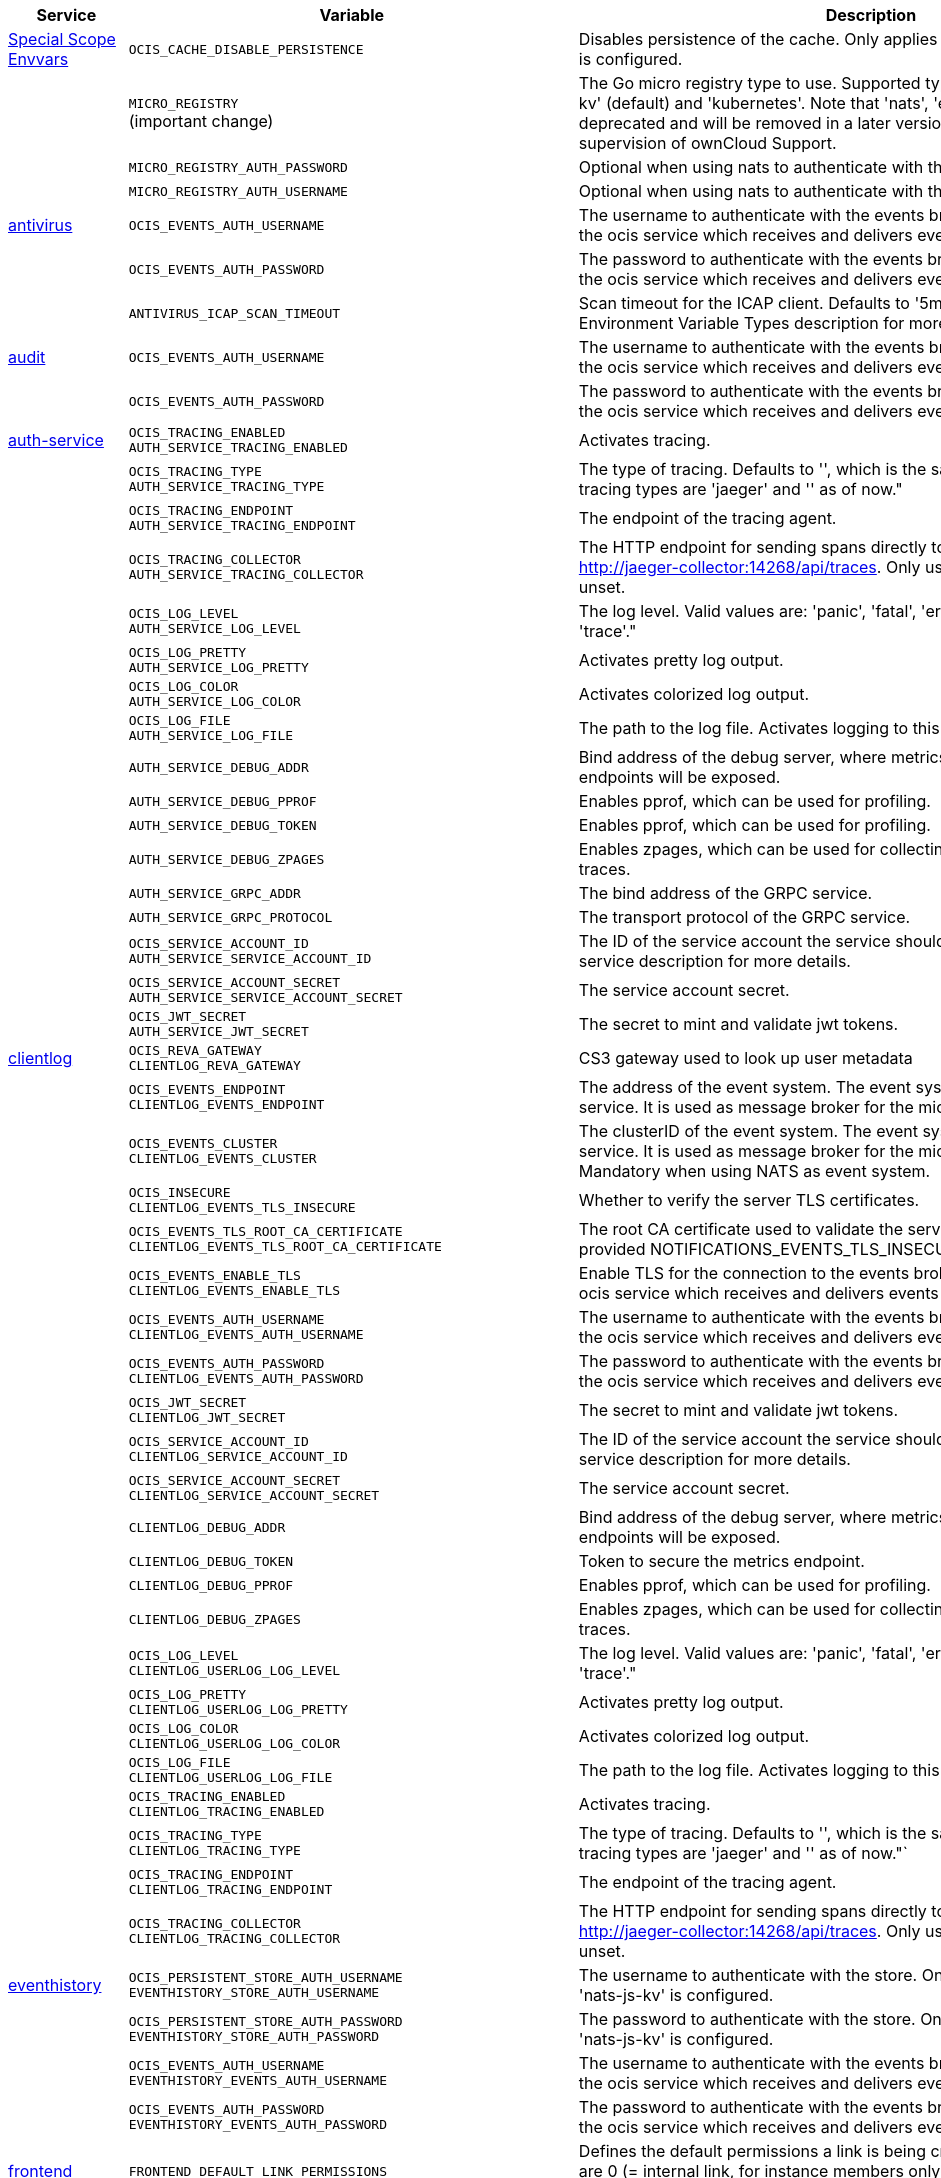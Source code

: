 // # Added Variables between oCIS 4.0.0 and oCIS 5.0.0
// commenting the headline to make it better includable

// table created based on the .md file per 2024.02.12
// the table should be recreated/updated based on the final .md file

[width="100%",cols="~,~,~,~",options="header"]
|===
| Service| Variable| Description| Default

| xref:deployment/services/env-vars-special-scope.adoc[Special Scope Envvars]
| `OCIS_CACHE_DISABLE_PERSISTENCE`
| Disables persistence of the cache. Only applies when store type 'nats-js-kv' is configured.| `false`
|
| `MICRO_REGISTRY` +
(important change)
| The Go micro registry type to use. Supported types are: 'memory', 'nats-js-kv' (default) and 'kubernetes'. Note that 'nats', 'etcd', 'consul' and 'mdns' are deprecated and will be removed in a later version. Only change on supervision of ownCloud Support.| nats-js-kv
|
| `MICRO_REGISTRY_AUTH_PASSWORD`
| Optional when using nats to authenticate with the nats cluster.|
|
| `MICRO_REGISTRY_AUTH_USERNAME`
| Optional when using nats to authenticate with the nats cluster.|

| xref:{s-path}/antivirus.adoc[antivirus]
| `OCIS_EVENTS_AUTH_USERNAME`
| The username to authenticate with the events broker. The events broker is the ocis service which receives and delivers events between the services.|
|
| `OCIS_EVENTS_AUTH_PASSWORD`
| The password to authenticate with the events broker. The events broker is the ocis service which receives and delivers events between the services.|
|
| `ANTIVIRUS_ICAP_SCAN_TIMEOUT`
| Scan timeout for the ICAP client. Defaults to '5m' (5 minutes). See the Environment Variable Types description for more details.| 5m0s

| xref:{s-path}/audit.adoc[audit]
| `OCIS_EVENTS_AUTH_USERNAME`
| The username to authenticate with the events broker. The events broker is the ocis service which receives and delivers events between the services.|
|
| `OCIS_EVENTS_AUTH_PASSWORD`
| The password to authenticate with the events broker. The events broker is the ocis service which receives and delivers events between the services.|

| xref:{s-path}/auth-service.adoc[auth-service]
| `OCIS_TRACING_ENABLED` +
`AUTH_SERVICE_TRACING_ENABLED`
| Activates tracing.|
|
| `OCIS_TRACING_TYPE` +
`AUTH_SERVICE_TRACING_TYPE`
| The type of tracing. Defaults to '', which is the same as 'jaeger'. Allowed tracing types are 'jaeger' and '' as of now."|
|
| `OCIS_TRACING_ENDPOINT` +
`AUTH_SERVICE_TRACING_ENDPOINT`
| The endpoint of the tracing agent.|
|
| `OCIS_TRACING_COLLECTOR` +
`AUTH_SERVICE_TRACING_COLLECTOR`
| The HTTP endpoint for sending spans directly to a collector, i.e. http://jaeger-collector:14268/api/traces. Only used if the tracing endpoint is unset.|
|
| `OCIS_LOG_LEVEL` +
`AUTH_SERVICE_LOG_LEVEL`
| The log level. Valid values are: 'panic', 'fatal', 'error', 'warn', 'info', 'debug', 'trace'."|
|
| `OCIS_LOG_PRETTY` +
`AUTH_SERVICE_LOG_PRETTY`
| Activates pretty log output.|
|
| `OCIS_LOG_COLOR` +
`AUTH_SERVICE_LOG_COLOR`
| Activates colorized log output.|
|
| `OCIS_LOG_FILE` +
`AUTH_SERVICE_LOG_FILE`
| The path to the log file. Activates logging to this file if set.|
|
| `AUTH_SERVICE_DEBUG_ADDR`
| Bind address of the debug server, where metrics, health, config and debug endpoints will be exposed.|
|
| `AUTH_SERVICE_DEBUG_PPROF`
| Enables pprof, which can be used for profiling.|
|
| `AUTH_SERVICE_DEBUG_TOKEN`
| Enables pprof, which can be used for profiling.|
|
| `AUTH_SERVICE_DEBUG_ZPAGES`
| Enables zpages, which can be used for collecting and viewing in-memory traces.|
|
| `AUTH_SERVICE_GRPC_ADDR`
| The bind address of the GRPC service.|
|
| `AUTH_SERVICE_GRPC_PROTOCOL`
| The transport protocol of the GRPC service.|
|
| `OCIS_SERVICE_ACCOUNT_ID` +
`AUTH_SERVICE_SERVICE_ACCOUNT_ID`
| The ID of the service account the service should use. See the 'auth-service' service description for more details.|
|
| `OCIS_SERVICE_ACCOUNT_SECRET` +
`AUTH_SERVICE_SERVICE_ACCOUNT_SECRET`
| The service account secret.|

|
| `OCIS_JWT_SECRET` +
`AUTH_SERVICE_JWT_SECRET`
| The secret to mint and validate jwt tokens.|

| xref:{s-path}/clientlog.adoc[clientlog]
| `OCIS_REVA_GATEWAY` +
`CLIENTLOG_REVA_GATEWAY`
| CS3 gateway used to look up user metadata|
|
| `OCIS_EVENTS_ENDPOINT` +
`CLIENTLOG_EVENTS_ENDPOINT`
| The address of the event system. The event system is the message queuing service. It is used as message broker for the microservice architecture.|
|
| `OCIS_EVENTS_CLUSTER` +
`CLIENTLOG_EVENTS_CLUSTER`
| The clusterID of the event system. The event system is the message queuing service. It is used as message broker for the microservice architecture. Mandatory when using NATS as event system.|
|
| `OCIS_INSECURE` +
`CLIENTLOG_EVENTS_TLS_INSECURE`
| Whether to verify the server TLS certificates.|
|
| `OCIS_EVENTS_TLS_ROOT_CA_CERTIFICATE` +
`CLIENTLOG_EVENTS_TLS_ROOT_CA_CERTIFICATE`
| The root CA certificate used to validate the server's TLS certificate. If provided NOTIFICATIONS_EVENTS_TLS_INSECURE will be seen as false.|
|
| `OCIS_EVENTS_ENABLE_TLS` +
`CLIENTLOG_EVENTS_ENABLE_TLS`
| Enable TLS for the connection to the events broker. The events broker is the ocis service which receives and delivers events between the services.|
|
| `OCIS_EVENTS_AUTH_USERNAME` +
`CLIENTLOG_EVENTS_AUTH_USERNAME`
| The username to authenticate with the events broker. The events broker is the ocis service which receives and delivers events between the services.|
|
| `OCIS_EVENTS_AUTH_PASSWORD` +
`CLIENTLOG_EVENTS_AUTH_PASSWORD`
| The password to authenticate with the events broker. The events broker is the ocis service which receives and delivers events between the services.|
|
| `OCIS_JWT_SECRET` +
`CLIENTLOG_JWT_SECRET`
| The secret to mint and validate jwt tokens.|
|
| `OCIS_SERVICE_ACCOUNT_ID` +
`CLIENTLOG_SERVICE_ACCOUNT_ID`
| The ID of the service account the service should use. See the 'auth-service' service description for more details.|
|
| `OCIS_SERVICE_ACCOUNT_SECRET` +
`CLIENTLOG_SERVICE_ACCOUNT_SECRET`
| The service account secret.|

|
| `CLIENTLOG_DEBUG_ADDR`
| Bind address of the debug server, where metrics, health, config and debug endpoints will be exposed.|
|
| `CLIENTLOG_DEBUG_TOKEN`
| Token to secure the metrics endpoint.|
|
| `CLIENTLOG_DEBUG_PPROF`
| Enables pprof, which can be used for profiling.|
|
| `CLIENTLOG_DEBUG_ZPAGES`
| Enables zpages, which can be used for collecting and viewing in-memory traces.|

|
| `OCIS_LOG_LEVEL` +
`CLIENTLOG_USERLOG_LOG_LEVEL`
| The log level. Valid values are: 'panic', 'fatal', 'error', 'warn', 'info', 'debug', 'trace'."|
|
| `OCIS_LOG_PRETTY` +
`CLIENTLOG_USERLOG_LOG_PRETTY`
| Activates pretty log output.|
|
| `OCIS_LOG_COLOR` +
`CLIENTLOG_USERLOG_LOG_COLOR`
| Activates colorized log output.|
|
| `OCIS_LOG_FILE` +
`CLIENTLOG_USERLOG_LOG_FILE`
| The path to the log file. Activates logging to this file if set.|

|
| `OCIS_TRACING_ENABLED` +
`CLIENTLOG_TRACING_ENABLED`
| Activates tracing.|
|
| `OCIS_TRACING_TYPE` +
`CLIENTLOG_TRACING_TYPE`
| The type of tracing. Defaults to '', which is the same as 'jaeger'. Allowed tracing types are 'jaeger' and '' as of now."`
|
|
| `OCIS_TRACING_ENDPOINT` +
`CLIENTLOG_TRACING_ENDPOINT`
| The endpoint of the tracing agent.|
|
| `OCIS_TRACING_COLLECTOR` +
`CLIENTLOG_TRACING_COLLECTOR`
| The HTTP endpoint for sending spans directly to a collector, i.e. http://jaeger-collector:14268/api/traces. Only used if the tracing endpoint is unset.|

| xref:{s-path}/eventhistory.adoc[eventhistory]
| `OCIS_PERSISTENT_STORE_AUTH_USERNAME` +
`EVENTHISTORY_STORE_AUTH_USERNAME`
| The username to authenticate with the store. Only applies when store type 'nats-js-kv' is configured.|
|
| `OCIS_PERSISTENT_STORE_AUTH_PASSWORD` +
`EVENTHISTORY_STORE_AUTH_PASSWORD`
| The password to authenticate with the store. Only applies when store type 'nats-js-kv' is configured.|
|
| `OCIS_EVENTS_AUTH_USERNAME` +
`EVENTHISTORY_EVENTS_AUTH_USERNAME`
| The username to authenticate with the events broker. The events broker is the ocis service which receives and delivers events between the services.|
|
| `OCIS_EVENTS_AUTH_PASSWORD` +
`EVENTHISTORY_EVENTS_AUTH_PASSWORD`
| The password to authenticate with the events broker. The events broker is the ocis service which receives and delivers events between the services.|

| xref:{s-path}/frontend.adoc[frontend]
| `FRONTEND_DEFAULT_LINK_PERMISSIONS`
| Defines the default permissions a link is being created with. Possible values are 0 (= internal link, for instance members only) and 1 (= public link with viewer permissions). Defaults to 1.|
|
| `FRONTEND_AUTO_ACCEPT_SHARES`
| Defines if shares should be auto accepted by default. Users can change this setting individually in their profile.| true
|
| `OCIS_CACHE_DISABLE_PERSISTENCE` +
`FRONTEND_OCS_STAT_CACHE_DISABLE_PERSISTENCE`
| Disable persistence of the cache. Only applies when using the 'nats-js-kv' store type. Defaults to false.| false
|
| `OCIS_CACHE_AUTH_USERNAME` +
`FRONTEND_OCS_STAT_CACHE_AUTH_USERNAME`
| The username to use for authentication. Only applies when using the 'nats-js-kv' store type.|
|
| `OCIS_CACHE_AUTH_PASSWORD` +
`FRONTEND_OCS_STAT_CACHE_AUTH_PASSWORD`
| The password to use for authentication. Only applies when using the 'nats-js-kv' store type.|
|
| `FRONTEND_OCS_LIST_OCM_SHARES`
| Include OCM shares when listing shares. See the OCM service documentation for more details.|
|
| `OCIS_SHARING_PUBLIC_SHARE_MUST_HAVE_PASSWORD` +
`FRONTEND_OCS_PUBLIC_SHARE_MUST_HAVE_PASSWORD`
| Set this to true if you want to enforce passwords on all public shares.|
|
| `OCIS_SHARING_PUBLIC_WRITEABLE_SHARE_MUST_HAVE_PASSWORD` +
`FRONTEND_OCS_PUBLIC_WRITEABLE_SHARE_MUST_HAVE_PASSWORD`
| Set this to true if you want to enforce passwords on Uploader, Editor or Contributor shares.|
|
| `FRONTEND_OCS_INCLUDE_OCM_SHAREES`
| Include OCM sharees when listing sharees.|
|
| `OCIS_EVENTS_ENDPOINT` +
`FRONTEND_EVENTS_ENDPOINT`
| The address of the event system. The event system is the message queuing service. It is used as message broker for the microservice architecture.|
|
| `OCIS_EVENTS_CLUSTER` +
`FRONTEND_EVENTS_CLUSTER`
| The clusterID of the event system. The event system is the message queuing service. It is used as message broker for the microservice architecture. Mandatory when using NATS as event system.|
|
| `OCIS_INSECURE` +
`FRONTEND_EVENTS_TLS_INSECURE`
| Whether to verify the server TLS certificates.|
|
| `FRONTEND_EVENTS_TLS_ROOT_CA_CERTIFICATE` +
`OCS_EVENTS_TLS_ROOT_CA_CERTIFICATE`
| The root CA certificate used to validate the server's TLS certificate. If provided NOTIFICATIONS_EVENTS_TLS_INSECURE will be seen as false.|
|
| `OCIS_CACHE_AUTH_USERNAME` +
`FRONTEND_OCS_STAT_CACHE_AUTH_USERNAME`
| The username to use for authentication. Only applies when using the 'nats-js-kv' store type.|
|
| `OCIS_EVENTS_ENABLE_TLS` +
`FRONTEND_EVENTS_ENABLE_TLS`
| Enable TLS for the connection to the events broker. The events broker is the ocis service which receives and delivers events between the services.|
|
| `OCIS_EVENTS_AUTH_USERNAME` +
`FRONTEND_EVENTS_AUTH_USERNAME`
| The username to authenticate with the events broker. The events broker is the ocis service which receives and delivers events between the services.|
|
| `OCIS_EVENTS_AUTH_PASSWORD` +
`FRONTEND_EVENTS_AUTH_PASSWORD`
| The password to authenticate with the events broker. The events broker is the ocis service which receives and delivers events between the services.|
|
| `OCIS_SERVICE_ACCOUNT_ID` +
`FRONTEND_SERVICE_ACCOUNT_ID`
| The ID of the service account the service should use. See the 'auth-service' service description for more details.|
|
| `OCIS_SERVICE_ACCOUNT_SECRET` +
`FRONTEND_SERVICE_ACCOUNT_SECRET`
| The service account secret.|
|
| `OCIS_PASSWORD_POLICY_DISABLED` +
`FRONTEND_PASSWORD_POLICY_DISABLED`
| Define the minimum password length. Defaults to 0 if not set.| 0
|
| `OCIS_PASSWORD_POLICY_MIN_CHARACTERS` +
`FRONTEND_PASSWORD_POLICY_MIN_CHARACTERS`
| Disable the password policy. Defaults to false if not set.|
|
| `OCIS_PASSWORD_POLICY_MIN_LOWERCASE_CHARACTERS` +
`FRONTEND_PASSWORD_POLICY_MIN_LOWERCASE_CHARACTERS`
| Define the minimum number of lowercase characters. Defaults to 0 if not set.| 0
|
| `OCIS_PASSWORD_POLICY_MIN_UPPERCASE_CHARACTERS` +
`FRONTEND_PASSWORD_POLICY_MIN_UPPERCASE_CHARACTERS`
| Define the minimum number of uppercase characters. Defaults to 0 if not set.| 0
|
| `OCIS_PASSWORD_POLICY_MIN_DIGITS` +
`FRONTEND_PASSWORD_POLICY_MIN_DIGITS`
| Define the minimum number of digits. Defaults to 0 if not set.| 0
|
| `OCIS_PASSWORD_POLICY_MIN_SPECIAL_CHARACTERS` +
`FRONTEND_PASSWORD_POLICY_MIN_SPECIAL_CHARACTERS`
| Define the minimum number of special characters. Defaults to 0 if not set.| 0
|
| `OCIS_PASSWORD_POLICY_BANNED_PASSWORDS_LIST` +
`FRONTEND_PASSWORD_POLICY_BANNED_PASSWORDS_LIST`
| Path to the 'banned passwords list' file. See the documentation for more details.|

| xref:{s-path}/gateway.adoc[gateway]
| `OCIS_CACHE_DISABLE_PERSISTENCE` +
`GATEWAY_STAT_CACHE_DISABLE_PERSISTENCE`
| Disables persistence of the stat cache. Only applies when store type 'nats-js-kv' is configured. Defaults to false.| false
|
| `OCIS_CACHE_DISABLE_PERSISTENCE` +
`GATEWAY_PROVIDER_CACHE_DISABLE_PERSISTENCE`
| Disables persistence of the provider cache. Only applies when store type 'nats-js-kv' is configured. Defaults to false.| false
|
| `OCIS_CACHE_AUTH_USERNAME` +
`GATEWAY_PROVIDER_CACHE_AUTH_USERNAME`
| The username to use for authentication. Only applies when store type 'nats-js-kv' is configured.|
|
| `OCIS_CACHE_AUTH_PASSWORD` +
`GATEWAY_PROVIDER_CACHE_AUTH_PASSWORD`
| The password to use for authentication. Only applies when store type 'nats-js-kv' is configured.|
|
| `OCIS_CACHE_DISABLE_PERSISTENCE` +
`GATEWAY_CREATE_HOME_CACHE_DISABLE_PERSISTENCE`
| Disables persistence of the create home cache. Only applies when store type 'nats-js-kv' is configured. Defaults to false.| false
|
| `OCIS_CACHE_AUTH_USERNAME` +
`GATEWAY_CREATE_HOME_CACHE_AUTH_USERNAME`
| The username to use for authentication. Only applies when store type 'nats-js-kv' is configured.|
|
| `OCIS_CACHE_AUTH_PASSWORD` +
`GATEWAY_CREATE_HOME_CACHE_AUTH_PASSWORDv`
| The password to use for authentication. Only applies when store type 'nats-js-kv' is configured.|

| xref:{s-path}/graph.adoc[graph]
| `OCIS_CACHE_DISABLE_PERSISTENCE` +
`GRAPH_CACHE_DISABLE_PERSISTENCE`
| Disables persistence of the cache. Only applies when store type 'nats-js-kv' is configured. Defaults to false.| false
|
| `OCIS_CACHE_AUTH_USERNAME` +
`GRAPH_CACHE_AUTH_USERNAME`
| The username to authenticate with the cache. Only applies when store type 'nats-js-kv' is configured.|
|
| `OCIS_CACHE_AUTH_PASSWORD` +
`GRAPH_CACHE_AUTH_PASSWORD`
| The password to authenticate with the cache. Only applies when store type 'nats-js-kv' is configured.|

|
| `GRAPH_IDENTITY_SEARCH_MIN_LENGTH`
| The minimum length the search term needs to have for unprivileged users when searching for users or groups.|
|
| `OCIS_EVENTS_AUTH_USERNAME` +
`GRAPH_EVENTS_AUTH_USERNAME`
| The username to authenticate with the events broker. The events broker is the ocis service which receives and delivers events between the services.|
|
| `OCIS_EVENTS_AUTH_PASSWORD` +
`GRAPH_EVENTS_AUTH_PASSWORD`
| The password to authenticate with the events broker. The events broker is the ocis service which receives and delivers events between the services.|
|
| `OCIS_SERVICE_ACCOUNT_ID` +
`GRAPH_SERVICE_ACCOUNT_ID`
| The ID of the service account the service should use. See the 'auth-service' service description for more details.|
|
| `OCIS_SERVICE_ACCOUNT_SECRET` +
`GRAPH_SERVICE_ACCOUNT_SECRET`
| The service account secret.|
|
| `OCIS_ENABLE_RESHARING` +
`GRAPH_ENABLE_RESHARING`
| Changing this value is NOT supported. Enables the support for resharing in the clients.|

| xref:{s-path}/idp.adoc[idp]
| `IDP_LOGIN_BACKGROUND_URL`
| Configure an alternative URL to the background image for the login page.|

| xref:{s-path}/notifications.adoc[notifications]
| `OCIS_DEFAULT_LANGUAGE`
| The default language used by services and the WebUI. If not defined, English will be used as default. See the documentation for more details.|
|
| `OCIS_EVENTS_AUTH_USERNAME` +
`NOTIFICATIONS_EVENTS_AUTH_USERNAME`
| The username to authenticate with the events broker. The events broker is the ocis service which receives and delivers events between the services.|
|
| `OCIS_EVENTS_AUTH_PASSWORD` +
`NOTIFICATIONS_EVENTS_AUTH_PASSWORD`
| The password to authenticate with the events broker. The events broker is the ocis service which receives and delivers events between the services.|
|
| `OCIS_SERVICE_ACCOUNT_ID` +
`NOTIFICATIONS_SERVICE_ACCOUNT_ID`
| The ID of the service account the service should use. See the 'auth-service' service description for more details.|
|
| `OCIS_SERVICE_ACCOUNT_SECRET` +
`NOTIFICATIONS_SERVICE_ACCOUNT_SECRET`
| The service account secret.|

| xref:{s-path}/ocdav.adoc[ocdav]
| `OCDAV_OCM_NAMESPACE`
| The human readable path prefix for the ocm shares.|

| xref:{s-path}/ocm.adoc[ocm]
| `SHARING_OCM_PROVIDER_AUTHORIZER_DRIVER`
| Driver to be used to persist ocm invites. Supported value is only 'json'.| `json`
|
| `OCM_HTTP_ADDR`
| The bind address of the HTTP service.|
|
| `OCM_HTTP_PROTOCOL`
| The transport protocol of the HTTP service.|
|
| `OCM_HTTP_PREFIX`
| The path prefix where OCM can be accessed (defaults to /).|
|
| `OCIS_SERVICE_ACCOUNT_ID` +
`OCM_SERVICE_ACCOUNT_ID`
| The ID of the service account the service should use. See the 'auth-service' service description for more details.|
|
| `OCIS_SERVICE_ACCOUNT_SECRET` +
`OCM_SERVICE_ACCOUNT_SECRET`
| The service account secret.|
|
| `OCIS_CORS_ALLOW_ORIGINS` +
`OCM_CORS_ALLOW_ORIGINS`
| A list of allowed CORS origins. See following chapter for more details: *Access-Control-Allow-Origin* at https://developer.mozilla.org/en-US/docs/Web/HTTP/Headers/Access-Control-Allow-Origin. See the Environment Variable Types description for more details.|
|
| `OCIS_CORS_ALLOW_METHODS` +
`OCM_CORS_ALLOW_METHODS`
| A list of allowed CORS methods. See following chapter for more details: *Access-Control-Allow-Methods* at https://developer.mozilla.org/en-US/docs/Web/HTTP/Headers/Access-Control-Allow-Methods. See the Environment Variable Types description for more details.|
|
| `OCIS_CORS_ALLOW_HEADERS` +
`OCM_CORS_ALLOW_HEADERS`
| A list of allowed CORS headers. See following chapter for more details: *Access-Control-Allow-Headers* at https://developer.mozilla.org/en-US/docs/Web/HTTP/Headers/Access-Control-Allow-Headers. See the Environment Variable Types description for more details.|
|
| `OCIS_CORS_ALLOW_CREDENTIALS` +
`OCM_CORS_ALLOW_CREDENTIALS`
| Allow credentials for CORS.See following chapter for more details: *Access-Control-Allow-Credentials* at https://developer.mozilla.org/en-US/docs/Web/HTTP/Headers/Access-Control-Allow-Credentials.|
|
| `OCM_GRPC_ADDR`
| The bind address of the GRPC service.|
|
| `OCM_GRPC_PROTOCOL`
| The transport protocol of the GRPC service.|
|
| `OCM_SCIENCEMESH_PREFIX`
| URL path prefix for the ScienceMesh service. Note that the string must not start with '/'.|
|
| `OCM_MESH_DIRECTORY_URL`
| URL of the mesh directory service.|
|
| `OCM_OCMD_PREFIX`
| URL path prefix for the OCMd service. Note that the string must not start with '/'.|
|
| `OCM_OCMD_EXPOSE_RECIPIENT_DISPLAY_NAME`
| Expose the display name of OCM share recipients.|
|
| `OCM_OCM_INVITE_MANAGER_DRIVER`
| Driver to be used to persist ocm invites. Supported value is only 'json'.| `json`
|
| `OCM_OCM_INVITE_MANAGER_INSECURE`
| Disable TLS certificate validation for the OCM connections. Do not set this in production environments.|
|
| `OCM_OCM_INVITE_MANAGER_JSON_FILE`
| Path to the JSON file where OCM invite data will be stored. If not defined, the root directory derives from $OCIS_BASE_DATA_PATH:/storage.|
|
| `OCM_OCM_PROVIDER_AUTHORIZER_PROVIDERS_FILE`
| Path to the JSON file where ocm invite data will be stored. If not defined, the root directory derives from $OCIS_BASE_DATA_PATH:/storage.|
|
| `OCM_OCM_PROVIDER_AUTHORIZER_VERIFY_REQUEST_HOSTNAME`
| Verify the hostname of the request against the hostname of the OCM provider.|
|
| `OCM_OCM_CORE_DRIVER`
| Driver to be used to persist ocm shares. Supported value is only 'json'.| `json`
|
| `OCM_OCM_STORAGE_PROVIDER_INSECURE`
| Disable TLS certificate validation for the OCM connections. Do not set this in production environments.|
|
| `OCM_OCM_STORAGE_PROVIDER_STORAGE_ROOT`
| Directory where the ocm storage provider persists its data like tus upload info files.|
|
| `OCM_OCM_CORE_JSON_FILE`
| Path to the JSON file where OCM share data will be stored. If not defined, the root directory derives from $OCIS_BASE_DATA_PATH:/storage.|
|
| `OCM_OCM_SHARE_PROVIDER_DRIVER`
| Driver to be used to persist ocm shares. Supported value is only 'json'.| `json`
|
| `OCM_OCM_SHARE_PROVIDER_INSECURE`
| Disable TLS certificate validation for the OCM connections. Do not set this in production environments.|
|
| `OCM_WEBAPP_TEMPLATE`
| Template for the webapp url.|
|
| `OCM_OCM_SHAREPROVIDER_JSON_FILE`
| Path to the JSON file where OCM share data will be stored. If not defined, the root directory derives from $OCIS_BASE_DATA_PATH:/storage.|

|
| `OCM_DEBUG_ADDR`
| Bind address of the debug server, where metrics, health, config and debug endpoints will be exposed.|
|
| `OCM_DEBUG_TOKEN`
| Token to secure the metrics endpoint.|
|
| `OCM_DEBUG_PPROF`
| Enables pprof, which can be used for profiling.|
|
| `OCM_DEBUG_ZPAGES`
| Enables zpages, which can be used for collecting and viewing in-memory traces.|

|
| `OCIS_LOG_LEVEL` +
`OCM_LOG_LEVEL`
| The log level. Valid values are: 'panic', 'fatal', 'error', 'warn', 'info', 'debug', 'trace'."|
|
| `OCIS_LOG_PRETTY` +
`OCM_LOG_PRETTY`
| Activates pretty log output.|
|
| `OCIS_LOG_COLOR` +
`OCM_LOG_COLOR`
| Activates colorized log output.|
|
| `OCIS_LOG_FILE` +
`OCM_LOG_FILE`
| The path to the log file. Activates logging to this file if set.|

|
| `OCIS_TRACING_ENABLED` +
`OCM_TRACING_ENABLED`
| Activates tracing.|
|
| `OCIS_TRACING_TYPE` +
`OCM_TRACING_TYPE`
| The type of tracing. Defaults to '', which is the same as 'jaeger'. Allowed tracing types are 'jaeger' and '' as of now."`
|
|
| `OCIS_TRACING_ENDPOINT` +
`OCM_TRACING_ENDPOINT`
| The endpoint of the tracing agent.|
|
| `OCIS_TRACING_COLLECTOR` +
`OCM_TRACING_COLLECTOR`
| The HTTP endpoint for sending spans directly to a collector, i.e. http://jaeger-collector:14268/api/traces. Only used if the tracing endpoint is unset.|

| xref:{s-path}/ocs.adoc[ocs]
| `OCIS_CACHE_STORE` +
`OCS_PRESIGNEDURL_SIGNING_KEYS_STORE`
| The type of the signing key store. Supported values are: 'redis-sentinel' and 'nats-js-kv'. See the text description for details.|
|
| `OCIS_CACHE_STORE_NODES` +
`OCS_PRESIGNEDURL_SIGNING_KEYS_STORE_NODES`
| A list of nodes to access the configured store. Note that the behaviour how nodes are used is dependent on the library of the configured store. See the Environment Variable Types description for more details.|

|
| `OCIS_CACHE_TTL` +
`OCS_PRESIGNEDURL_SIGNING_KEYS_STORE_TTL`
| Default time to live for signing keys. See the Environment Variable Types description for more details.|

|
| `OCIS_CACHE_AUTH_USERNAME` +
`OCS_PRESIGNEDURL_SIGNING_KEYS_STORE_AUTH_USERNAME`
| The username to authenticate with the store. Only applies when store type 'nats-js-kv' is configured.|

|
| `OCIS_CACHE_AUTH_PASSWORD` +
`OCS_PRESIGNEDURL_SIGNING_KEYS_STORE_AUTH_PASSWORD`
| The password to authenticate with the store. Only applies when store type 'nats-js-kv' is configured.|

| xref:{s-path}/policies.adoc[policies]
| `OCIS_EVENTS_AUTH_USERNAME` +
`POLICIES_EVENTS_AUTH_USERNAME`
| The username to authenticate with the events broker. The events broker is the ocis service which receives and delivers events between the services.|
|
| `OCIS_EVENTS_AUTH_PASSWORD` +
`POLICIES_EVENTS_AUTH_PASSWORD`
| The password to authenticate with the events broker. The events broker is the ocis service which receives and delivers events between the services.|

|
| `OCIS_TRACING_ENABLED` +
`POLICIES_TRACING_ENABLED`
| Activates tracing.|
|
| `OCIS_TRACING_TYPE` +
`POLICIES_TRACING_TYPE`
| The type of tracing. Defaults to '', which is the same as 'jaeger'. Allowed tracing types are 'jaeger' and '' as of now."`
|
|
| `OCIS_TRACING_ENDPOINT` +
`POLICIES_TRACING_ENDPOINT`
| The endpoint of the tracing agent.|
|
| `OCIS_TRACING_COLLECTOR` +
`POLICIES_TRACING_COLLECTOR`
| The HTTP endpoint for sending spans directly to a collector, i.e. http://jaeger-collector:14268/api/traces. Only used if the tracing endpoint is unset.|

| xref:{s-path}/postprocessing.adoc[postprocessing]
| `POSTPROCESSING_RETRY_BACKOFF_DURATION`
| The base for the exponential backoff duration before retrying a failed postprocessing step. See the Environment Variable Types description for more details.|
|
| `POSTPROCESSING_MAX_RETRIES`
| The maximum number of retries for a failed postprocessing step.|
|
| `OCIS_EVENTS_AUTH_USERNAME` +
`POSTPROCESSING_EVENTS_AUTH_USERNAME`
| The username to authenticate with the events broker. The events broker is the ocis service which receives and delivers events between the services.|
|
| `OCIS_EVENTS_AUTH_PASSWORD` +
`POSTPROCESSING_EVENTS_AUTH_PASSWORD`
| The password to authenticate with the events broker. The events broker is the ocis service which receives and delivers events between the services.|
|
| `OCIS_PERSISTENT_STORE_AUTH_USERNAME` +
`POSTPROCESSING_STORE_AUTH_USERNAME`
| The username to authenticate with the store. Only applies when store type 'nats-js-kv' is configured.|
|
| `OCIS_PERSISTENT_STORE_AUTH_PASSWORD` +
`POSTPROCESSING_STORE_AUTH_PASSWORD`
| The password to authenticate with the store. Only applies when store type 'nats-js-kv' is configured.|

|
| `OCIS_TRACING_ENABLED` +
`POSTPROCESSING_TRACING_ENABLED`
| Activates tracing.|
|
| `OCIS_TRACING_TYPE` +
`POSTPROCESSING_TRACING_TYPE`
| The type of tracing. Defaults to '', which is the same as 'jaeger'. Allowed tracing types are 'jaeger' and '' as of now."`
|
|
| `OCIS_TRACING_ENDPOINT` +
`POSTPROCESSING_TRACING_ENDPOINT`
| The endpoint of the tracing agent.|
|
| `OCIS_TRACING_COLLECTOR` +
`POSTPROCESSING_TRACING_COLLECTOR`
| The HTTP endpoint for sending spans directly to a collector, i.e. http://jaeger-collector:14268/api/traces. Only used if the tracing endpoint is unset.|

| xref:{s-path}/proxy.adoc[proxy]
| `OCIS_CACHE_AUTH_USERNAME` +
`PROXY_OIDC_USERINFO_CACHE_AUTH_USERNAME`
| The username to authenticate with the cache. Only applies when store type 'nats-js-kv' is configured.|
|
| `OCIS_CACHE_AUTH_PASSWORD` +
`PROXY_OIDC_USERINFO_CACHE_AUTH_PASSWORD`
| The password to authenticate with the cache. Only applies when store type 'nats-js-kv' is configured.|

|
| `OCIS_CACHE_STORE` +
`PROXY_PRESIGNEDURL_SIGNING_KEYS_STORE`
| The type of the signing key store. Supported values are: 'redis-sentinel' and 'nats-js-kv'. See the text description for details.|
|
| `OCIS_CACHE_STORE_NODES` +
`PROXY_PRESIGNEDURL_SIGNING_KEYS_STORE_NODES`
| A list of nodes to access the configured store. Note that the behaviour how nodes are used is dependent on the library of the configured store. See the Environment Variable Types description for more details.|

|
| `OCIS_CACHE_TTL` +
`PROXY_PRESIGNEDURL_SIGNING_KEYS_STORE_TTL`
| Default time to live for signing keys. See the Environment Variable Types description for more details.|

|
| `OCIS_CACHE_DISABLE_PERSISTENCE` +
`PROXY_PRESIGNEDURL_SIGNING_KEYS_STORE_DISABLE_PERSISTENCE`
| Disables persistence of the store. Only applies when store type 'nats-js-kv' is configured. Defaults to true.|

|
| `OCIS_CACHE_AUTH_USERNAME` +
`PROXY_PRESIGNEDURL_SIGNING_KEYS_STORE_AUTH_USERNAME`
| The username to authenticate with the store. Only applies when store type 'nats-js-kv' is configured.|

|
| `OCIS_CACHE_AUTH_PASSWORD` +
`PROXY_PRESIGNEDURL_SIGNING_KEYS_STORE_AUTH_PASSWORD`
| The password to authenticate with the store. Only applies when store type 'nats-js-kv' is configured.|

|
| `OCIS_SERVICE_ACCOUNT_ID` +
`PROXY_SERVICE_ACCOUNT_ID`
| The ID of the service account the service should use. See the 'auth-service' service description for more details.|
|
| `OCIS_SERVICE_ACCOUNT_SECRET` +
`PROXY_SERVICE_ACCOUNT_SECRET`
| The service account secret.|

| xref:{s-path}/search.adoc[search]
| `OCIS_SERVICE_ACCOUNT_ID` +
`SEARCH_SERVICE_ACCOUNT_ID`
| The ID of the service account the service should use. See the 'auth-service' service description for more details.|
|
| `OCIS_SERVICE_ACCOUNT_SECRET` +
`SEARCH_SERVICE_ACCOUNT_SECRET`
| The service account secret.|

|
| `SEARCH_EXTRACTOR_TIKA_CLEAN_STOP_WORDS`
| Defines if stop words should be cleaned or not. See the documentation for more details.|

|
| `OCIS_EVENTS_AUTH_USERNAME` +
`SEARCH_EVENTS_AUTH_USERNAME`
| The username to authenticate with the events broker. The events broker is the ocis service which receives and delivers events between the services.|
|
| `OCIS_EVENTS_AUTH_PASSWORD` +
`SEARCH_EVENTS_AUTH_PASSWORD`
| The password to authenticate with the events broker. The events broker is the ocis service which receives and delivers events between the services.|

| xref:{s-path}/settings.adoc[settings]
| `SETTINGS_SERVICE_ACCOUNT_IDS` +
`OCIS_SERVICE_ACCOUNT_ID`
| The list of all service account IDs. These will be assigned the hidden 'service-account' role. Note: When using 'OCIS_SERVICE_ACCOUNT_ID' this will contain only one value while 'SETTINGS_SERVICE_ACCOUNT_IDS' can have multiple. See the 'auth-service' service description for more details about service accounts.|
|
| `OCIS_DEFAULT_LANGUAGE`
| The default language used by services and the WebUI. If not defined, English will be used as default. See the documentation for more details.|
|
| `OCIS_CACHE_DISABLE_PERSISTENCE` +
`SETTINGS_CACHE_DISABLE_PERSISTENCE`
| Disables persistence of the cache. Only applies when store type 'nats-js-kv' is configured. Defaults to false.|
|
| `OCIS_CACHE_AUTH_USERNAME` +
`SETTINGS_CACHE_AUTH_USERNAME`
| The username to authenticate with the cache. Only applies when store type 'nats-js-kv' is configured.|
|
| `OCIS_CACHE_AUTH_PASSWORD` +
`SETTINGS_CACHE_AUTH_PASSWORD`
| The password to authenticate with the cache. Only applies when store type 'nats-js-kv' is configured.|
|
| `OCIS_EVENTS_AUTH_USERNAME` +
`SETTINGS_EVENTS_AUTH_USERNAME`
| The username to authenticate with the cache. Only applies when store type 'nats-js-kv' is configured.|
|
| `OCIS_EVENTS_AUTH_PASSWORD` +
`SETTINGS_EVENTS_AUTH_PASSWORD`
| The password to authenticate with the cache. Only applies when store type 'nats-js-kv' is configured.|

| xref:{s-path}/sharing.adoc[sharing]
| `OCIS_SHARING_PUBLIC_WRITEABLE_SHARE_MUST_HAVE_PASSWORD` +
`SHARING_PUBLIC_WRITEABLE_SHARE_MUST_HAVE_PASSWORD`
| Set this to true if you want to enforce passwords on Uploader, Editor or Contributor shares. If not using the global OCIS_SHARING_PUBLIC_WRITEABLE_SHARE_MUST_HAVE_PASSWORD, you must define the FRONTEND_OCS_PUBLIC_WRITEABLE_SHARE_MUST_HAVE_PASSWORD in the frontend service.|
|
| `OCIS_SHARING_PUBLIC_SHARE_MUST_HAVE_PASSWORD` +
`SHARING_PUBLIC_SHARE_MUST_HAVE_PASSWORD`
| Set this to true if you want to enforce passwords on all public shares.|
|
| `OCIS_EVENTS_AUTH_USERNAME` +
`SHARING_EVENTS_AUTH_USERNAME`
| Username for the events broker.|
|
| `OCIS_EVENTS_AUTH_PASSWORD` +
`SHARING_EVENTS_AUTH_PASSWORD`
| Password for the events broker.|
|
| `OCIS_PASSWORD_POLICY_DISABLED` +
`SHARING_PASSWORD_POLICY_DISABLED`
| Disable the password policy. Defaults to false if not set.|
|
| `OCIS_PASSWORD_POLICY_MIN_CHARACTERS` +
`SHARING_PASSWORD_POLICY_MIN_CHARACTERS`
| Define the minimum password length. Defaults to 0 if not set.| 0
|
| `OCIS_PASSWORD_POLICY_MIN_LOWERCASE_CHARACTERS` +
`SHARING_PASSWORD_POLICY_MIN_LOWERCASE_CHARACTERS`
| Define the minimum number of lowercase characters. Defaults to 0 if not set.| 0
|
| `OCIS_PASSWORD_POLICY_MIN_UPPERCASE_CHARACTERS` +
`SHARING_PASSWORD_POLICY_MIN_UPPERCASE_CHARACTERS`
| Define the minimum number of uppercase characters. Defaults to 0 if not set.| 0
|
| `OCIS_PASSWORD_POLICY_MIN_DIGITS` +
`SHARING_PASSWORD_POLICY_MIN_DIGITS`
| Define the minimum number of digits. Defaults to 0 if not set.| 0
|
| `OCIS_PASSWORD_POLICY_MIN_SPECIAL_CHARACTERS` +
`SHARING_PASSWORD_POLICY_MIN_SPECIAL_CHARACTERS`
| Define the minimum number of special characters. Defaults to 0 if not set.| 0
|
| `OCIS_PASSWORD_POLICY_BANNED_PASSWORDS_LIST` +
`SHARING_PASSWORD_POLICY_BANNED_PASSWORDS_LIST`
| Path to the 'banned passwords list' file. See the documentation for more details.|

| xref:{s-path}/sse.adoc[sse]
| `OCIS_LOG_LEVEL` +
`SSE_LOG_LEVEL`
| The log level. Valid values are: 'panic', 'fatal', 'error', 'warn', 'info', 'debug', 'trace'."|
|
| `OCIS_LOG_PRETTY` +
`SSE_LOG_PRETTY`
| Activates pretty log output.|
|
| `OCIS_LOG_COLOR` +
`SSE_LOG_COLOR`
| Activates colorized log output.|
|
| `OCIS_LOG_FILE` +
`SSE_LOG_FILE`
| The path to the log file. Activates logging to this file if set.|
|
| `SSE_DEBUG_ADDR`
| Bind address of the debug server, where metrics, health, config and debug endpoints will be exposed.|
|
| `SSE_DEBUG_TOKEN`
| Token to secure the metrics endpoint.|
|
| `SSE_DEBUG_PPROF`
| Enables pprof, which can be used for profiling.|
|
| `SSE_DEBUG_ZPAGES`
| Enables zpages, which can be used for collecting and viewing in-memory traces.|
|
| `OCIS_EVENTS_ENDPOINT` +
`SSE_EVENTS_ENDPOINT`
| The address of the event system. The event system is the message queuing service. It is used as message broker for the microservice architecture.|
|
| `OCIS_EVENTS_CLUSTER` +
`SSE_EVENTS_CLUSTER`
| The clusterID of the event system. The event system is the message queuing service. It is used as message broker for the microservice architecture. Mandatory when using NATS as event system.|
|
| `OCIS_INSECURE` +
`SSE_EVENTS_TLS_INSECURE`
| Whether to verify the server TLS certificates.|
|
| `OCIS_EVENTS_TLS_ROOT_CA_CERTIFICATE` +
`SSE_EVENTS_TLS_ROOT_CA_CERTIFICATE`
| The root CA certificate used to validate the server's TLS certificate. If provided NOTIFICATIONS_EVENTS_TLS_INSECURE will be seen as false.|
|
| `OCIS_EVENTS_ENABLE_TLS` +
`SSE_EVENTS_ENABLE_TLS`
| Enable TLS for the connection to the events broker. The events broker is the ocis service which receives and delivers events between the services.|
|
| `OCIS_EVENTS_AUTH_USERNAME` +
`SSE_EVENTS_AUTH_USERNAME`
| The username to authenticate with the events broker. The events broker is the ocis service which receives and delivers events between the services.|
|
| `OCIS_EVENTS_AUTH_PASSWORD` +
`SSE_EVENTS_AUTH_PASSWORD`
| The password to authenticate with the events broker. The events broker is the ocis service which receives and delivers events between the services.|
|
| `OCIS_CORS_ALLOW_ORIGINS` +
`SSE_CORS_ALLOW_ORIGINS`
| A list of allowed CORS origins. See following chapter for more details: *Access-Control-Allow-Origin* at https://developer.mozilla.org/en-US/docs/Web/HTTP/Headers/Access-Control-Allow-Origin. See the Environment Variable Types description for more details.|
|
| `OCIS_CORS_ALLOW_METHODS` +
`SSE_CORS_ALLOW_METHODS`
| A list of allowed CORS methods. See following chapter for more details: *Access-Control-Allow-Methods* at https://developer.mozilla.org/en-US/docs/Web/HTTP/Headers/Access-Control-Allow-Methods. See the Environment Variable Types description for more details.|
|
| `OCIS_CORS_ALLOW_HEADERS` +
`SSE_CORS_ALLOW_HEADERS`
| A list of allowed CORS headers. See following chapter for more details: *Access-Control-Allow-Headers* at https://developer.mozilla.org/en-US/docs/Web/HTTP/Headers/Access-Control-Allow-Headers. See the Environment Variable Types description for more details.|
|
| `OCIS_CORS_ALLOW_CREDENTIALS` +
`SSE_CORS_ALLOW_CREDENTIALS`
| Allow credentials for CORS.See following chapter for more details: *Access-Control-Allow-Credentials* at https://developer.mozilla.org/en-US/docs/Web/HTTP/Headers/Access-Control-Allow-Credentials.|
|
| `SSE_HTTP_ADDR`
| The bind address of the HTTP service. |
|
| `SSE_HTTP_ROOT`
| The root path of the HTTP service.|
|
| `OCIS_JWT_SECRET` +
`SSE_JWT_SECRET`
| The secret to mint and validate jwt tokens.|

|
| `OCIS_TRACING_ENABLED` +
`SSE_TRACING_ENABLED`
| Activates tracing.|
|
| `OCIS_TRACING_TYPE` +
`SSE_TRACING_TYPE`
| The type of tracing. Defaults to '', which is the same as 'jaeger'. Allowed tracing types are 'jaeger' and '' as of now."`
|
|
| `OCIS_TRACING_ENDPOINT` +
`SSE_TRACING_ENDPOINT`
| The endpoint of the tracing agent.|
|
| `OCIS_TRACING_COLLECTOR` +
`SSE_TRACING_COLLECTOR`
| The HTTP endpoint for sending spans directly to a collector, i.e. http://jaeger-collector:14268/api/traces. Only used if the tracing endpoint is unset.|

| xref:{s-path}/storage-system.adoc[storage-system]
| `OCIS_CACHE_DISABLE_PERSISTENCE` +
`STORAGE_SYSTEM_CACHE_DISABLE_PERSISTENCE`
| Disables persistence of the cache. Only applies when store type 'nats-js-kv' is configured. Defaults to false.| false
|
| `OCIS_CACHE_AUTH_USERNAME` +
`STORAGE_SYSTEM_CACHE_AUTH_USERNAME`
| Username for the configured store. Only applies when store type 'nats-js-kv' is configured.|
|
| `OCIS_CACHE_AUTH_PASSWORD` +
`STORAGE_SYSTEM_CACHE_AUTH_PASSWORD`
| Password for the configured store. Only applies when store type 'nats-js-kv' is configured.|
|
| `OCIS_MACHINE_AUTH_API_KEY` +
`STORAGE_USERS_MACHINE_AUTH_API_KEY`
| Machine auth API key used to validate internal requests necessary for the access to resources from other services.|

| xref:{s-path}/storage-users.adoc[storage-users]
| `OCIS_GATEWAY_GRPC_ADDR` +
`STORAGE_USERS_GATEWAY_GRPC_ADDR`
| The bind address of the gateway GRPC address.|
|
| `OCIS_MACHINE_AUTH_API_KEY` +
`STORAGE_USERS_MACHINE_AUTH_API_KEY`
| Machine auth API key used to validate internal requests necessary for the access to resources from other services.|
|
| `STORAGE_USERS_CLI_MAX_ATTEMPTS_RENAME_FILE`
| The maximum number of attempts to rename a file when a user restores a file to an existing destination with the same name. The minimum value is 100.|
|
| `OCIS_EVENTS_AUTH_USERNAME` +
`STORAGE_USERS_EVENTS_AUTH_USERNAME`
| The username to authenticate with the events broker. The events broker is the ocis service which receives and delivers events between the services.|
|
| `OCIS_EVENTS_AUTH_PASSWORD` +
`STORAGE_USERS_EVENTS_AUTH_PASSWORD`
| The password to authenticate with the events broker. The events broker is the ocis service which receives and delivers events between the services.|
|
| `OCIS_CACHE_DISABLE_PERSISTENCE` +
`STORAGE_USERS_STAT_CACHE_DISABLE_PERSISTENCE`
| Disables persistence of the stat cache. Only applies when store type 'nats-js-kv' is configured. Defaults to false.| false
|
| `OCIS_CACHE_DISABLE_PERSISTENCE` +
`STORAGE_USERS_FILEMETADATA_CACHE_DISABLE_PERSISTENCE`
| Disables persistence of the file metadata cache. Only applies when store type 'nats-js-kv' is configured. Defaults to false.| false
|
| `OCIS_CACHE_AUTH_USERNAME` +
`STORAGE_USERS_FILEMETADATA_CACHE_AUTH_USERNAME`
| The username to authenticate with the cache store. Only applies when store type 'nats-js-kv' is configured.|
|
| `OCIS_CACHE_AUTH_PASSWORD` +
`STORAGE_USERS_FILEMETADATA_CACHE_AUTH_PASSWORD`
| The password to authenticate with the cache store. Only applies when store type 'nats-js-kv' is configured.|
|
| `OCIS_CACHE_DISABLE_PERSISTENCE` +
`STORAGE_USERS_ID_CACHE_DISABLE_PERSISTENCE`
| Disables persistence of the id cache. Only applies when store type 'nats-js-kv' is configured. Defaults to false.| false
|
| `OCIS_CACHE_AUTH_USERNAME` +
`STORAGE_USERS_ID_CACHE_AUTH_USERNAME`
| The username to authenticate with the cache store. Only applies when store type 'nats-js-kv' is configured.|
|
| `OCIS_CACHE_AUTH_PASSWORD` +
`STORAGE_USERS_ID_CACHE_AUTH_PASSWORD`
| The password to authenticate with the cache store. Only applies when store type 'nats-js-kv' is configured.|
|
| `OCIS_SERVICE_ACCOUNT_ID` +
`STORAGE_USERS_SERVICE_ACCOUNT_ID`
| The ID of the service account the service should use. See the 'auth-service' service description for more details.|
|
| `OCIS_SERVICE_ACCOUNT_SECRET` +
`STORAGE_USERS_SERVICE_ACCOUNT_SECRET`
| The service account secret.|

| xref:{s-path}/userlog.adoc[userlog]
| `OCIS_DEFAULT_LANGUAGE`
| The default language used by services and the WebUI. If not defined, English will be used as default. See the documentation for more details.|
|
| `OCIS_PERSISTENT_STORE_AUTH_USERNAME` +
`USERLOG_STORE_AUTH_USERNAME`
| The username to authenticate with the store. Only applies when store type 'nats-js-kv' is configured.|
|
| `OCIS_PERSISTENT_STORE_AUTH_PASSWORD` +
`USERLOG_STORE_AUTH_PASSWORD`
| The password to authenticate with the store. Only applies when store type 'nats-js-kv' is configured.|
|
| `OCIS_EVENTS_AUTH_USERNAME` +
`USERLOG_EVENTS_AUTH_USERNAME`
| The username to authenticate with the events broker. The events broker is the ocis service which receives and delivers events between the services.|
|
| `OCIS_EVENTS_AUTH_PASSWORD` +
`USERLOG_EVENTS_AUTH_PASSWORD`
| The password to authenticate with the events broker. The events broker is the ocis service which receives and delivers events between the services.|
|
| `OCIS_SERVICE_ACCOUNT_ID` +
`USERLOG_SERVICE_ACCOUNT_ID`
| The ID of the service account the service should use. See the 'auth-service' service description for more details.|
|
| `OCIS_SERVICE_ACCOUNT_SECRET` +
`USERLOG_SERVICE_ACCOUNT_SECRET`
| The service account secret.|

| xref:{s-path}/web.adoc[web]
| `WEB_OPTION_LOGIN_URL`
| Specifies the target URL to the login page. This is helpful when an external IdP is used. This option is disabled by default. Example URL like: https://www.myidp.com/login.|
|
| `WEB_OPTION_DISABLED_EXTENSIONS`
| A list to disable specific Web extensions identified by their ID. The ID can e.g. be taken from the 'index.ts' file of the web extension. Example: 'com.github.owncloud.web.files.search,com.github.owncloud.web.files.print'. See the Environment Variable Types description for more details.|
|
| `WEB_OPTION_USER_LIST_REQUIRES_FILTER`
| Defines whether one or more filters must be set in order to list users in the Web admin settings. Set this option to 'true' if running in an environment with a lot of users and listing all users could slow down performance. Defaults to 'false'.| false
|
| `WEB_OPTION_EMBED_ENABLED`
| Defines whether Web should be running in 'embed' mode. Setting this to 'true' will enable a stripped down version of Web with reduced functionality used to integrate Web into other applications like via iFrame. Setting it to 'false' or not setting it (default) will run Web as usual with all functionality enabled. See the text description for more details.|
|
| `WEB_OPTION_EMBED_TARGET`
| Defines how Web is being integrated when running in 'embed' mode. Currently, the only supported options are '' (empty) and 'location'. With '' which is the default, Web will run regular as defined via the 'embed.enabled' config option. With 'location', Web will run embedded as location picker. Resource selection will be disabled and the selected resources array always includes the current folder as the only item. See the text description for more details. |
|
| `WEB_OPTION_EMBED_MESSAGES_ORIGIN`
| Defines a URL under which Web can be integrated via iFrame in 'embed' mode. Note that setting this is mandatory when running Web in 'embed' mode. Use '*' as value to allow running the iFrame under any URL, although this is not recommended for security reasons. See the text description for more details.|
|
| `WEB_OPTION_EMBED_DELEGATE_AUTHENTICATION`
| Defines whether Web should require authentication to be done by the parent application when running in 'embed' mode. If set to 'true' Web will not try to authenticate the user on its own but will require an access token coming from the parent application. Defaults to being unset.|
|
| `WEB_OPTION_EMBED_DELEGATE_AUTHENTICATION_ORIGIN`
| Defines the host to validate the message event origin against when running Web in 'embed' mode with delegated authentication. Defaults to event message origin validation being omitted, which is only recommended for development setups.|
|
| `WEB_OPTION_CONCURRENT_REQUESTS_RESOURCE_BATCH_ACTIONS`
| Defines the maximum number of concurrent requests per file/folder/space batch action. Defaults to 4.|
|
| `WEB_OPTION_CONCURRENT_REQUESTS_SSE`
| Defines the maximum number of concurrent requests in SSE event handlers. Defaults to 4.|
|
| `WEB_OPTION_CONCURRENT_REQUESTS_SHARES_CREATE`
| Defines the maximum number of concurrent requests per sharing invite batch. Defaults to 4.|
|
| `WEB_OPTION_CONCURRENT_REQUESTS_SHARES_LIST`
| Defines the maximum number of concurrent requests when loading individual share information inside listings. Defaults to 2.|
|===
